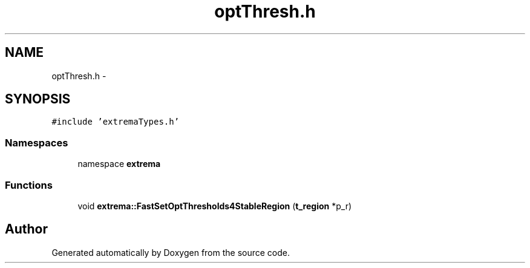.TH "optThresh.h" 3 "22 Oct 2006" "Doxygen" \" -*- nroff -*-
.ad l
.nh
.SH NAME
optThresh.h \- 
.SH SYNOPSIS
.br
.PP
\fC#include 'extremaTypes.h'\fP
.br

.SS "Namespaces"

.in +1c
.ti -1c
.RI "namespace \fBextrema\fP"
.br
.in -1c
.SS "Functions"

.in +1c
.ti -1c
.RI "void \fBextrema::FastSetOptThresholds4StableRegion\fP (\fBt_region\fP *p_r)"
.br
.in -1c
.SH "Author"
.PP 
Generated automatically by Doxygen from the source code.
